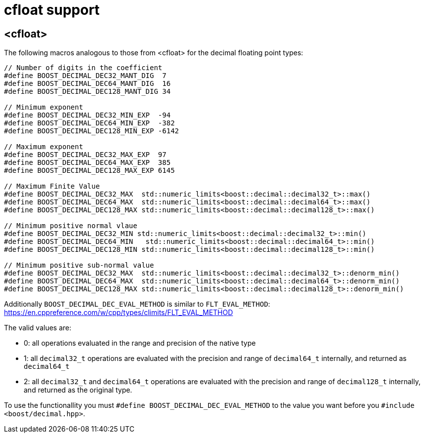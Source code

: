 ////
Copyright 2024 Matt Borland
Distributed under the Boost Software License, Version 1.0.
https://www.boost.org/LICENSE_1_0.txt
////

[#cfloat]
= cfloat support
:idprefix: cfloat_

== <cfloat>

The following macros analogous to those from <cfloat> for the decimal floating point types:

[source, c++]
----

// Number of digits in the coefficient
#define BOOST_DECIMAL_DEC32_MANT_DIG  7
#define BOOST_DECIMAL_DEC64_MANT_DIG  16
#define BOOST_DECIMAL_DEC128_MANT_DIG 34

// Minimum exponent
#define BOOST_DECIMAL_DEC32_MIN_EXP  -94
#define BOOST_DECIMAL_DEC64_MIN_EXP  -382
#define BOOST_DECIMAL_DEC128_MIN_EXP -6142

// Maximum exponent
#define BOOST_DECIMAL_DEC32_MAX_EXP  97
#define BOOST_DECIMAL_DEC64_MAX_EXP  385
#define BOOST_DECIMAL_DEC128_MAX_EXP 6145

// Maximum Finite Value
#define BOOST_DECIMAL_DEC32_MAX  std::numeric_limits<boost::decimal::decimal32_t>::max()
#define BOOST_DECIMAL_DEC64_MAX  std::numeric_limits<boost::decimal::decimal64_t>::max()
#define BOOST_DECIMAL_DEC128_MAX std::numeric_limits<boost::decimal::decimal128_t>::max()

// Minimum positive normal vlaue
#define BOOST_DECIMAL_DEC32_MIN std::numeric_limits<boost::decimal::decimal32_t>::min()
#define BOOST_DECIMAL_DEC64_MIN   std::numeric_limits<boost::decimal::decimal64_t>::min()
#define BOOST_DECIMAL_DEC128_MIN std::numeric_limits<boost::decimal::decimal128_t>::min()

// Minimum positive sub-normal value
#define BOOST_DECIMAL_DEC32_MAX  std::numeric_limits<boost::decimal::decimal32_t>::denorm_min()
#define BOOST_DECIMAL_DEC64_MAX  std::numeric_limits<boost::decimal::decimal64_t>::denorm_min()
#define BOOST_DECIMAL_DEC128_MAX std::numeric_limits<boost::decimal::decimal128_t>::denorm_min()
----

Additionally `BOOST_DECIMAL_DEC_EVAL_METHOD` is similar to `FLT_EVAL_METHOD`: https://en.cppreference.com/w/cpp/types/climits/FLT_EVAL_METHOD

The valid values are:

- 0: all operations evaluated in the range and precision of the native type
- 1: all `decimal32_t` operations are evaluated with the precision and range of `decimal64_t` internally, and returned as `decimal64_t`
- 2: all `decimal32_t` and `decimal64_t` operations are evaluated with the precision and range of `decimal128_t` internally, and returned as the original type.

To use the functionallity you must `#define BOOST_DECIMAL_DEC_EVAL_METHOD` to the value you want before you `#include <boost/decimal.hpp>`.
